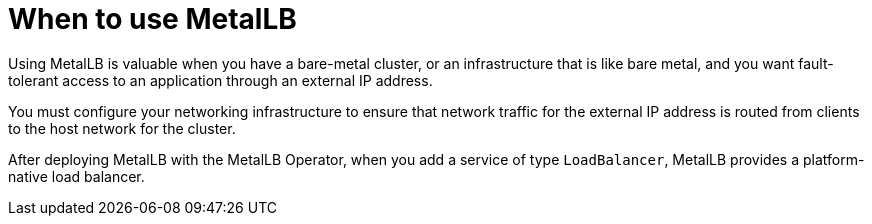 // Module included in the following assemblies:
//
// * networking/metallb/about-metallb.adoc

:_content-type: CONCEPT
[id="nw-metallb-when-metallb_{context}"]
= When to use MetalLB

Using MetalLB is valuable when you have a bare-metal cluster, or an infrastructure that is like bare metal, and you want fault-tolerant access to an application through an external IP address.

You must configure your networking infrastructure to ensure that network traffic for the external IP address is routed from clients to the host network for the cluster.

After deploying MetalLB with the MetalLB Operator, when you add a service of type `LoadBalancer`, MetalLB provides a platform-native load balancer.

